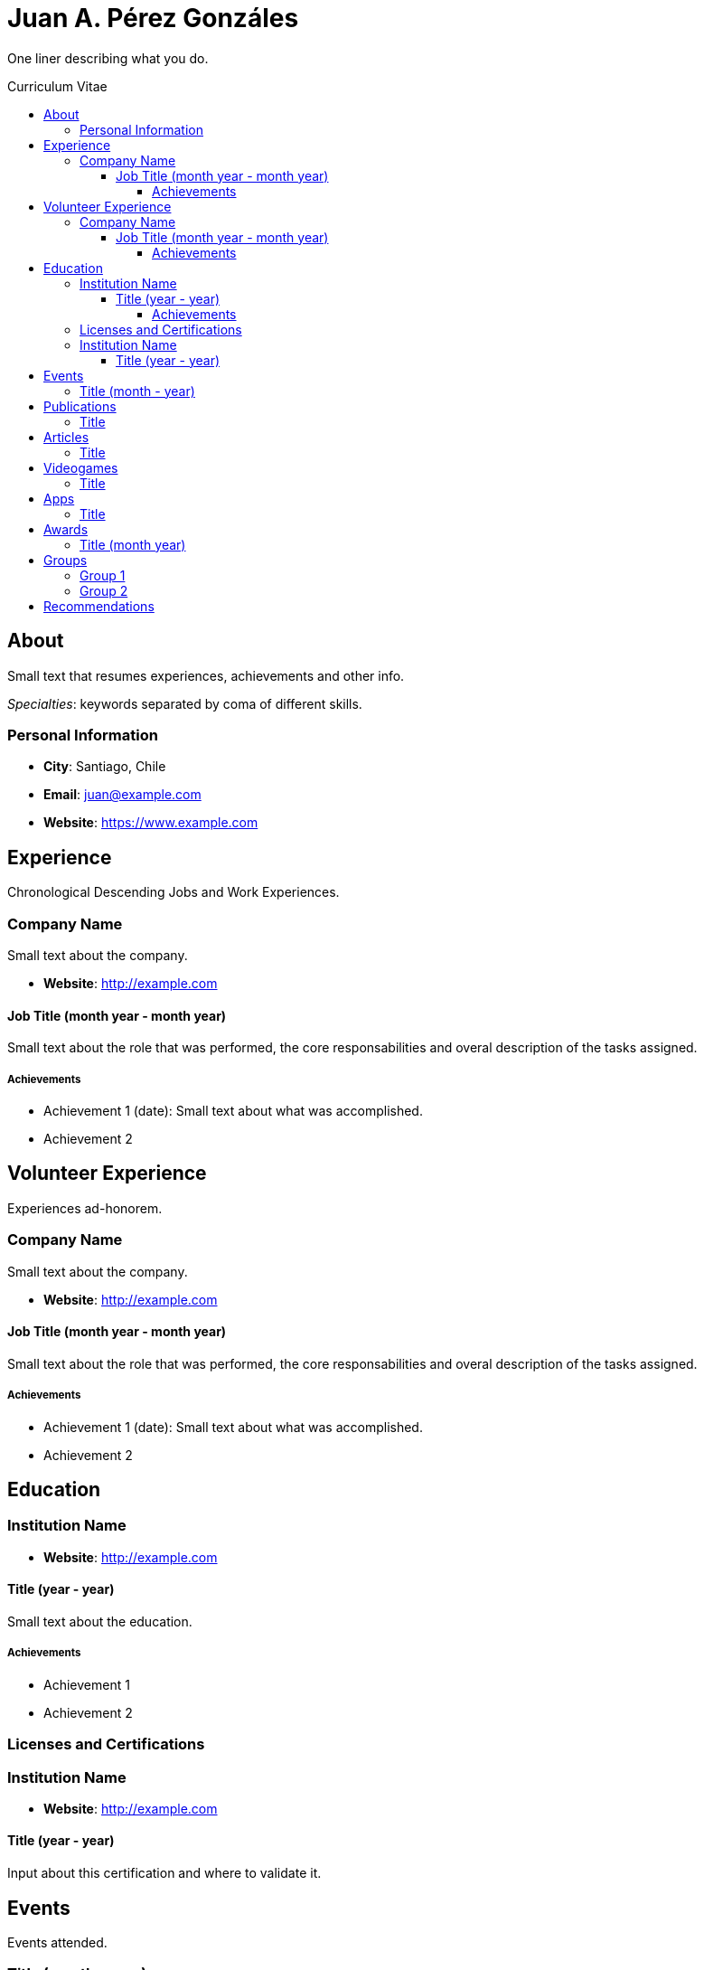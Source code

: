 :toc: macro
:toc-title: Curriculum Vitae
:toclevels: 99

# Juan A. Pérez Gonzáles

One liner describing what you do.

toc::[]

## About

Small text that resumes experiences, achievements and other info.

_Specialties_: keywords separated by coma of different skills.

### Personal Information

- *City*: Santiago, Chile
- *Email*: juan@example.com
- *Website*: https://www.example.com

## Experience

Chronological Descending Jobs and Work Experiences.

### Company Name 

Small text about the company.

- *Website*: http://example.com

#### Job Title (month year - month year)

Small text about the role that was performed, the core responsabilities and overal description of the tasks assigned.

##### Achievements

- Achievement 1 (date): Small text about what was accomplished.
- Achievement 2

## Volunteer Experience

Experiences ad-honorem.

### Company Name 

Small text about the company.

- *Website*: http://example.com

#### Job Title (month year - month year)

Small text about the role that was performed, the core responsabilities and overal description of the tasks assigned.

##### Achievements

- Achievement 1 (date): Small text about what was accomplished.
- Achievement 2

## Education

### Institution Name

- *Website*: http://example.com

#### Title (year - year)

Small text about the education.

##### Achievements

- Achievement 1
- Achievement 2

### Licenses and Certifications

### Institution Name

- *Website*: http://example.com

#### Title (year - year)
Input about this certification and where to validate it.

## Events
Events attended.

### Title (month - year)
About the event.

## Publications
### Title
- *Published At*: 2019-05-10 (YYYY-MM-dd)
- *Publisher*: DevsChile
- *Link*: http://example.com/mypublication

## Articles
### Title
- *Published At*: 2019-05-10 (YYYY-MM-dd)
- *Publisher*: DevsChile
- *Link*: http://example.com/myarticle

## Videogames
### Title
- *Published At*: 2019-05-10 (YYYY-MM-dd)
- *Publisher*: DevsChile
- *Link*: http://example.com/mygame

## Apps
### Title
- *Published At*: 2019-05-10 (YYYY-MM-dd)
- *Publisher*: DevsChile
- *Link*: http://example.com/myapp

## Awards 
### Title (month year)
About the award.

## Groups

Groups and Meetups usually participating in.

### Group 1
About

- *Link*: http://example.com

### Group 2
About

- *Link*: http://example.com

## Recommendations

> Superb and ultra cute human beign.
> -- My Mom
